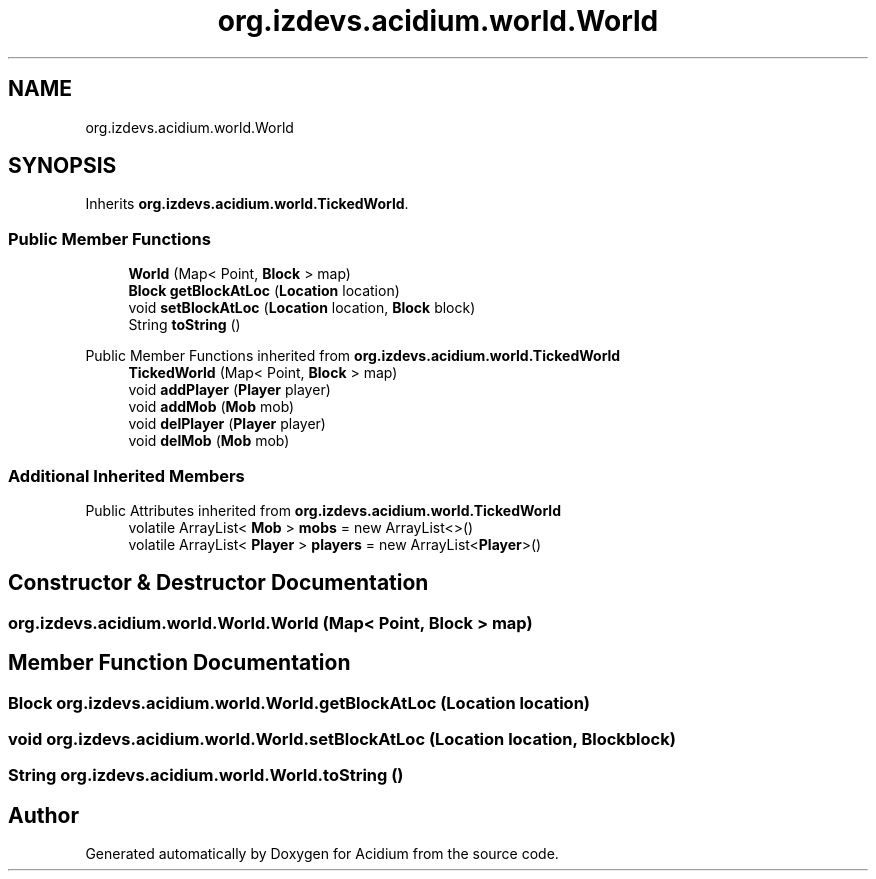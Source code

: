.TH "org.izdevs.acidium.world.World" 3 "Version Alpha-0.1" "Acidium" \" -*- nroff -*-
.ad l
.nh
.SH NAME
org.izdevs.acidium.world.World
.SH SYNOPSIS
.br
.PP
.PP
Inherits \fBorg\&.izdevs\&.acidium\&.world\&.TickedWorld\fP\&.
.SS "Public Member Functions"

.in +1c
.ti -1c
.RI "\fBWorld\fP (Map< Point, \fBBlock\fP > map)"
.br
.ti -1c
.RI "\fBBlock\fP \fBgetBlockAtLoc\fP (\fBLocation\fP location)"
.br
.ti -1c
.RI "void \fBsetBlockAtLoc\fP (\fBLocation\fP location, \fBBlock\fP block)"
.br
.ti -1c
.RI "String \fBtoString\fP ()"
.br
.in -1c

Public Member Functions inherited from \fBorg\&.izdevs\&.acidium\&.world\&.TickedWorld\fP
.in +1c
.ti -1c
.RI "\fBTickedWorld\fP (Map< Point, \fBBlock\fP > map)"
.br
.ti -1c
.RI "void \fBaddPlayer\fP (\fBPlayer\fP player)"
.br
.ti -1c
.RI "void \fBaddMob\fP (\fBMob\fP mob)"
.br
.ti -1c
.RI "void \fBdelPlayer\fP (\fBPlayer\fP player)"
.br
.ti -1c
.RI "void \fBdelMob\fP (\fBMob\fP mob)"
.br
.in -1c
.SS "Additional Inherited Members"


Public Attributes inherited from \fBorg\&.izdevs\&.acidium\&.world\&.TickedWorld\fP
.in +1c
.ti -1c
.RI "volatile ArrayList< \fBMob\fP > \fBmobs\fP = new ArrayList<>()"
.br
.ti -1c
.RI "volatile ArrayList< \fBPlayer\fP > \fBplayers\fP = new ArrayList<\fBPlayer\fP>()"
.br
.in -1c
.SH "Constructor & Destructor Documentation"
.PP 
.SS "org\&.izdevs\&.acidium\&.world\&.World\&.World (Map< Point, \fBBlock\fP > map)"

.SH "Member Function Documentation"
.PP 
.SS "\fBBlock\fP org\&.izdevs\&.acidium\&.world\&.World\&.getBlockAtLoc (\fBLocation\fP location)"

.SS "void org\&.izdevs\&.acidium\&.world\&.World\&.setBlockAtLoc (\fBLocation\fP location, \fBBlock\fP block)"

.SS "String org\&.izdevs\&.acidium\&.world\&.World\&.toString ()"


.SH "Author"
.PP 
Generated automatically by Doxygen for Acidium from the source code\&.
